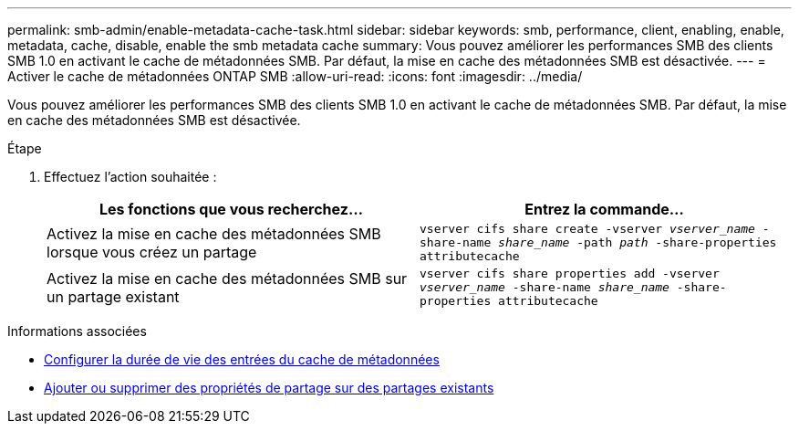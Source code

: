 ---
permalink: smb-admin/enable-metadata-cache-task.html 
sidebar: sidebar 
keywords: smb, performance, client, enabling, enable, metadata, cache, disable, enable the smb metadata cache 
summary: Vous pouvez améliorer les performances SMB des clients SMB 1.0 en activant le cache de métadonnées SMB. Par défaut, la mise en cache des métadonnées SMB est désactivée. 
---
= Activer le cache de métadonnées ONTAP SMB
:allow-uri-read: 
:icons: font
:imagesdir: ../media/


[role="lead"]
Vous pouvez améliorer les performances SMB des clients SMB 1.0 en activant le cache de métadonnées SMB. Par défaut, la mise en cache des métadonnées SMB est désactivée.

.Étape
. Effectuez l'action souhaitée :
+
|===
| Les fonctions que vous recherchez... | Entrez la commande... 


 a| 
Activez la mise en cache des métadonnées SMB lorsque vous créez un partage
 a| 
`vserver cifs share create -vserver _vserver_name_ -share-name _share_name_ -path _path_ -share-properties attributecache`



 a| 
Activez la mise en cache des métadonnées SMB sur un partage existant
 a| 
`vserver cifs share properties add -vserver _vserver_name_ -share-name _share_name_ -share-properties attributecache`

|===


.Informations associées
* xref:configure-lifetime-metadata-cache-entries-task.adoc[Configurer la durée de vie des entrées du cache de métadonnées]
* xref:add-remove-share-properties-existing-share-task.adoc[Ajouter ou supprimer des propriétés de partage sur des partages existants]

